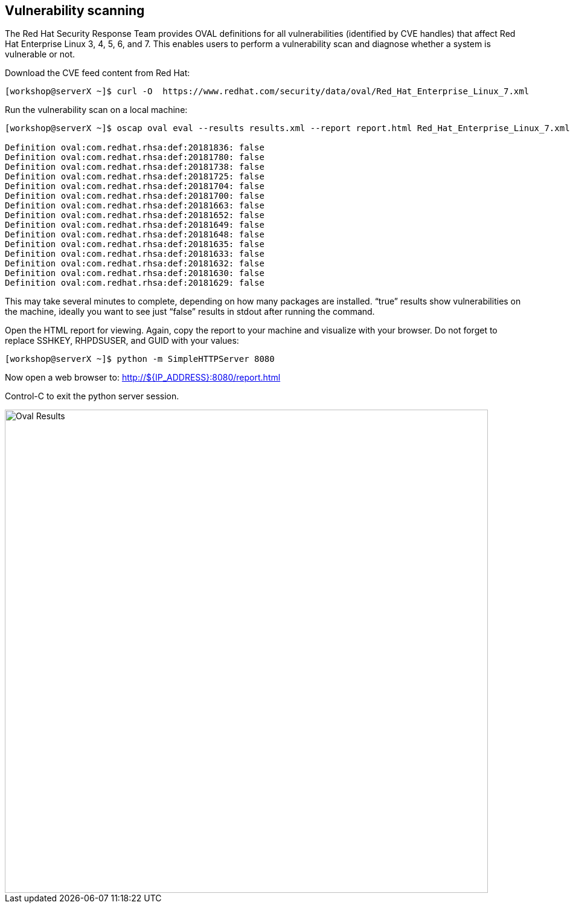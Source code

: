 
== Vulnerability scanning

The Red Hat Security Response Team provides OVAL definitions for all vulnerabilities (identified by CVE handles) that affect Red Hat Enterprise Linux 3, 4, 5, 6, and 7. This enables users to perform a vulnerability scan and diagnose whether a system is vulnerable or not.

Download the CVE feed content from Red Hat:

```
[workshop@serverX ~]$ curl -O  https://www.redhat.com/security/data/oval/Red_Hat_Enterprise_Linux_7.xml
```

Run the vulnerability scan on a local machine:

```
[workshop@serverX ~]$ oscap oval eval --results results.xml --report report.html Red_Hat_Enterprise_Linux_7.xml

Definition oval:com.redhat.rhsa:def:20181836: false
Definition oval:com.redhat.rhsa:def:20181780: false
Definition oval:com.redhat.rhsa:def:20181738: false
Definition oval:com.redhat.rhsa:def:20181725: false
Definition oval:com.redhat.rhsa:def:20181704: false
Definition oval:com.redhat.rhsa:def:20181700: false
Definition oval:com.redhat.rhsa:def:20181663: false
Definition oval:com.redhat.rhsa:def:20181652: false
Definition oval:com.redhat.rhsa:def:20181649: false
Definition oval:com.redhat.rhsa:def:20181648: false
Definition oval:com.redhat.rhsa:def:20181635: false
Definition oval:com.redhat.rhsa:def:20181633: false
Definition oval:com.redhat.rhsa:def:20181632: false
Definition oval:com.redhat.rhsa:def:20181630: false
Definition oval:com.redhat.rhsa:def:20181629: false
```

This may take several minutes to complete, depending on how many packages are installed.
"`true`" results show vulnerabilities on the machine, ideally you want to see just "`false`" results in stdout after running the command.

Open the HTML report for viewing. Again, copy the report to your machine and visualize with your
browser. Do not forget to replace SSHKEY, RHPDSUSER, and GUID with your values:

```
[workshop@serverX ~]$ python -m SimpleHTTPServer 8080
```

Now open a web browser to:
http://${IP_ADDRESS}:8080/report.html

Control-C to exit the python server session.


image::/images/PRACTICAL_OPENSCAP_OVAL_RESULTS_IMAGE.png[Oval Results,800,align="center"]

